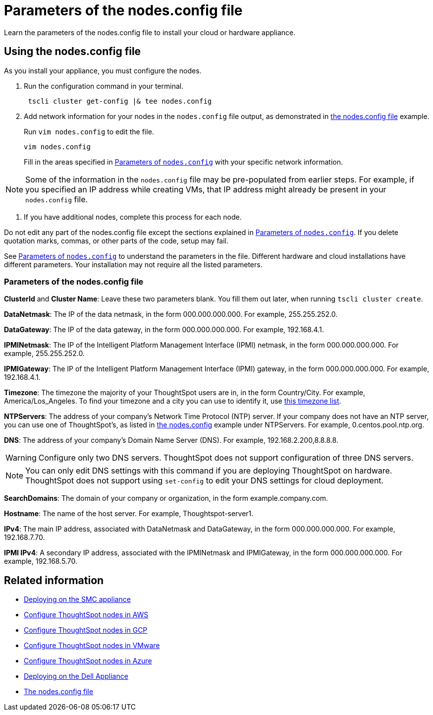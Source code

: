 = Parameters of the nodes.config file
:last_updated: ["2/4/2020"]
:linkattrs:

Learn the parameters of the nodes.config file to install  your cloud or hardware appliance.

[#using-nodes.config]
== Using the nodes.config file

As you install your appliance, you must configure the nodes.

. Run the configuration command in your terminal.
+
[source,tscli]
----
 tscli cluster get-config |& tee nodes.config
----

. Add network information for your nodes in the `nodes.config` file output, as demonstrated in xref:nodesconfig-example.adoc[the nodes.config file] example.
+
Run `vim nodes.config` to edit the file.
+
[source,nodes.config]
----
vim nodes.config
----
+
Fill in the areas specified in xref:parameters-nodesconfig.adoc#parameters-nodes.config[Parameters of `nodes.config`] with your specific network information.

NOTE: Some of the information in the `nodes.config` file may be pre-populated from earlier steps.
For example, if you specified an IP address while creating VMs, that IP address might already be present in your `nodes.config` file.

. If you have  additional nodes, complete this process for each node.

Do not edit any part of the nodes.config file except the sections explained in xref:parameters-nodesconfig.adoc#parameters-nodes.config[Parameters of `nodes.config`].
If you delete quotation marks, commas, or other parts of the code, setup may fail.

See xref:parameters-nodesconfig.adoc#parameters-nodes.config[Parameters of `nodes.config`] to understand the parameters in the file.
Different hardware and cloud installations have different parameters.
Your installation may not require all the listed parameters.

[#parameters-nodes.config]
=== Parameters of the nodes.config file

*ClusterId* and *Cluster Name*: Leave these two parameters blank.
You fill them out later, when running `tscli cluster create`.

*DataNetmask*:	The IP of the data netmask, in the form 000.000.000.000.
For example, 255.255.252.0.

*DataGateway*:	The IP of the data gateway, in the form 000.000.000.000.
For example, 192.168.4.1.

*IPMINetmask*:	The IP of the Intelligent Platform Management Interface (IPMI) netmask, in the form 000.000.000.000.
For example, 255.255.252.0.

*IPMIGateway*:	The IP of the Intelligent Platform Management Interface (IPMI) gateway, in the form 000.000.000.000.
For example, 192.168.4.1.

*Timezone*:	The timezone the majority of your ThoughtSpot users are in, in the form Country/City.
For example, America/Los_Angeles.
To find your timezone and a city you can use to identify it, use https://en.wikipedia.org/wiki/List_of_tz_database_time_zones[this timezone list].

*NTPServers*:	The address of your company's Network Time Protocol (NTP) server.
If your company does not have an NTP server, you can use one of ThoughtSpot's, as listed in xref:nodesconfig-example.adoc#autodiscovery-of-one-node-example[the nodes.config] example under NTPServers.
For example, 0.centos.pool.ntp.org.

*DNS*:	The address of your company's Domain Name Server (DNS).
For example, 192.168.2.200,8.8.8.8.

WARNING: Configure only two DNS servers.
ThoughtSpot does not support configuration of three DNS servers.

NOTE: You can only edit DNS settings with this command if you are deploying ThoughtSpot on hardware.
ThoughtSpot does not support using `set-config` to edit your DNS settings for cloud deployment.

*SearchDomains*:	The domain of your company or organization, in the form example.company.com.

*Hostname*:	The name of the host server.
For example, Thoughtspot-server1.

*IPv4*:	The main IP address, associated with DataNetmask and DataGateway, in the form 000.000.000.000.
For example, 192.168.7.70.

*IPMI IPv4*:	A secondary IP address, associated with the IPMINetmask and IPMIGateway, in the form 000.000.000.000.
For example, 192.168.5.70.

== Related information

* xref:installing-the-smc.adoc[Deploying on the SMC appliance]
* xref:installing-aws.adoc[Configure ThoughtSpot nodes in AWS]
* xref:installing-gcp.adoc[Configure ThoughtSpot nodes in GCP]
* xref:installing-vmware.adoc[Configure ThoughtSpot nodes in VMware]
* xref:installing-azure.adoc[Configure ThoughtSpot nodes in Azure]
* xref:installing-dell.adoc[Deploying on the Dell Appliance]
* xref:nodesconfig-example.adoc[The nodes.config file]
